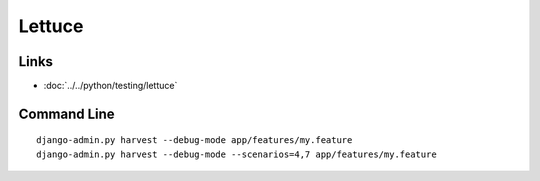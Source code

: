 Lettuce
*******

Links
=====

- :doc:`../../python/testing/lettuce`

Command Line
============

::

  django-admin.py harvest --debug-mode app/features/my.feature
  django-admin.py harvest --debug-mode --scenarios=4,7 app/features/my.feature
